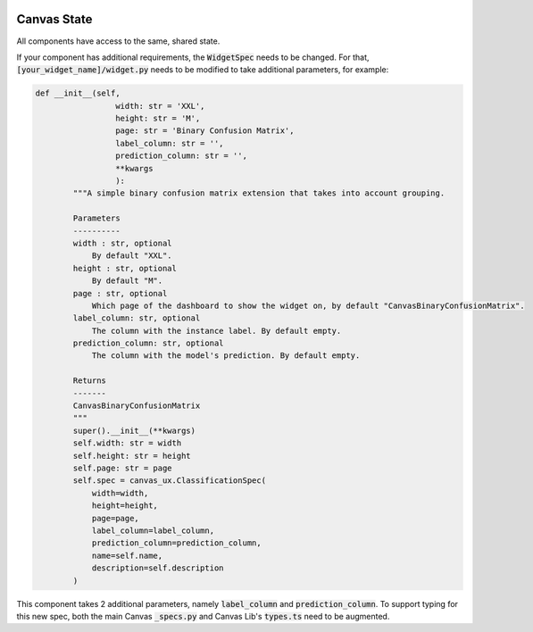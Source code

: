 
 .. Copyright 2024 BetterWithData
 
 .. Licensed under the Apache License, Version 2.0 (the "License");
 .. you may not use this file except in compliance with the License.
 .. You may obtain a copy of the License at
 .. 
 ..     http://www.apache.org/licenses/LICENSE-2.0
 .. 
 .. Unless required by applicable law or agreed to in writing, software
 .. distributed under the License is distributed on an "AS IS" BASIS,
 .. WITHOUT WARRANTIES OR CONDITIONS OF ANY KIND, either express or implied.
 .. See the License for the specific language governing permissions and
 .. limitations under the License. 
 

**************
Canvas State
**************

All components have access to the same, shared state.

.. csv-table:: 
   :file: ./state.csv
   :widths: 30, 60, 10
   :header-rows: 1
   :delim: |

If your component has additional requirements, the :code:`WidgetSpec` needs to be changed.
For that, :code:`[your_widget_name]/widget.py` needs to be modified to take additional parameters, for example:

.. code-block:: python

    def __init__(self,
                     width: str = 'XXL',
                     height: str = 'M',
                     page: str = 'Binary Confusion Matrix',
                     label_column: str = '',
                     prediction_column: str = '',
                     **kwargs
                     ):
            """A simple binary confusion matrix extension that takes into account grouping.
    
            Parameters
            ----------
            width : str, optional
                By default "XXL".
            height : str, optional
                By default "M".
            page : str, optional
                Which page of the dashboard to show the widget on, by default "CanvasBinaryConfusionMatrix".
            label_column: str, optional
                The column with the instance label. By default empty.
            prediction_column: str, optional
                The column with the model's prediction. By default empty.
    
            Returns
            -------
            CanvasBinaryConfusionMatrix
            """
            super().__init__(**kwargs)
            self.width: str = width
            self.height: str = height
            self.page: str = page
            self.spec = canvas_ux.ClassificationSpec(
                width=width,
                height=height,
                page=page,
                label_column=label_column,
                prediction_column=prediction_column,
                name=self.name,
                description=self.description
            )

This component takes 2 additional parameters, namely :code:`label_column` and :code:`prediction_column`.
To support typing for this new spec, both the main Canvas :code:`_specs.py` and Canvas Lib's :code:`types.ts` need to be augmented.
